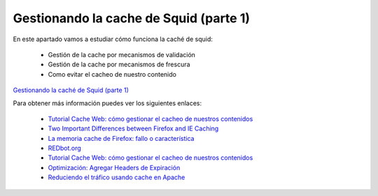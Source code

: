 Gestionando la cache de Squid (parte 1)
=======================================

En este apartado vamos a estudiar cómo funciona la caché de squid:

	* Gestión de la cache por mecanismos de validación
	* Gestión de la cache por mecanismos de frescura
	* Como evitar el cacheo de nuestro contenido

`Gestionando la caché de Squid (parte 1) <http://www.josedomingo.org/pledin/2013/01/gestionando-la-cache-de-squid-parte-1/>`_

Para obtener más información puedes ver los siguientes enlaces:

	* `Tutorial Cache Web: cómo gestionar el cacheo de nuestros contenidos <https://www.mnot.net/cache_docs/>`_
	* `Two Important Differences between Firefox and IE Caching  <http://blog.httpwatch.com/2008/10/15/two-important-differences-between-firefox-and-ie-caching/>`_
	* `La memoria cache de Firefox: fallo o característica <http://www.securitybydefault.com/2013/05/la-memoria-cache-de-firefox-fallo-o.html>`_
	* `REDbot.org <http://redbot.org/>`_
	* `Tutorial Cache Web: cómo gestionar el cacheo de nuestros contenidos <https://www.mnot.net/cache_docs/>`_
	* `Optimización: Agregar Headers de Expiración <http://blog.unijimpe.net/optimizacion-agregar-headers-de-expiracion/>`_
	* `Reduciendo el tráfico usando cache en Apache <http://www.tail-f.com.ar/servicios/httpd/apache-httpd-servicios/reduciendo-el-trafico-usando-cache-en-apache.html>`_


